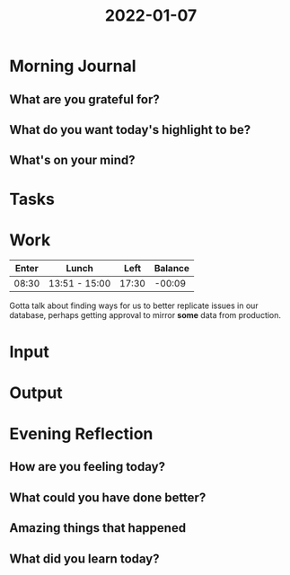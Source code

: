 :PROPERTIES:
:ID:       dc5679e8-470b-41c1-8a87-6c1e97b9bda1
:END:
#+title: 2022-01-07
#+filetags: :daily:

* Morning Journal
** What are you grateful for?
** What do you want today's highlight to be?
** What's on your mind?
* Tasks
* Work
| Enter | Lunch         |  Left | Balance |
|-------+---------------+-------+---------|
| 08:30 | 13:51 - 15:00 | 17:30 |  -00:09 |

Gotta talk about finding ways for us to better replicate issues in our database, perhaps getting approval to mirror *some* data from production.
* Input
* Output
* Evening Reflection
** How are you feeling today?
** What could you have done better?
** Amazing things that happened
** What did you learn today?
